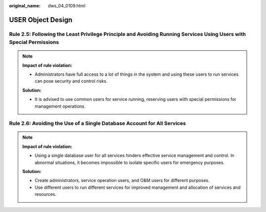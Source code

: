 :original_name: dws_04_0109.html

.. _dws_04_0109:

USER Object Design
==================

.. _en-us_topic_0000002136265437__en-us_topic_0000002100207550_section348916349406:

Rule 2.5: Following the Least Privilege Principle and Avoiding Running Services Using Users with Special Permissions
--------------------------------------------------------------------------------------------------------------------

.. note::

   **Impact of rule violation:**

   -  Administrators have full access to a lot of things in the system and using these users to run services can pose security and control risks.

   **Solution:**

   -  It is advised to use common users for service running, reserving users with special permissions for management operations.

.. _en-us_topic_0000002136265437__en-us_topic_0000002100207550_section20111104754013:

Rule 2.6: Avoiding the Use of a Single Database Account for All Services
------------------------------------------------------------------------

.. note::

   **Impact of rule violation:**

   -  Using a single database user for all services hinders effective service management and control. In abnormal situations, it becomes impossible to isolate specific users for emergency purposes.

   **Solution:**

   -  Create administrators, service operation users, and O&M users for different purposes.
   -  Use different users to run different services for improved management and allocation of services and resources.
